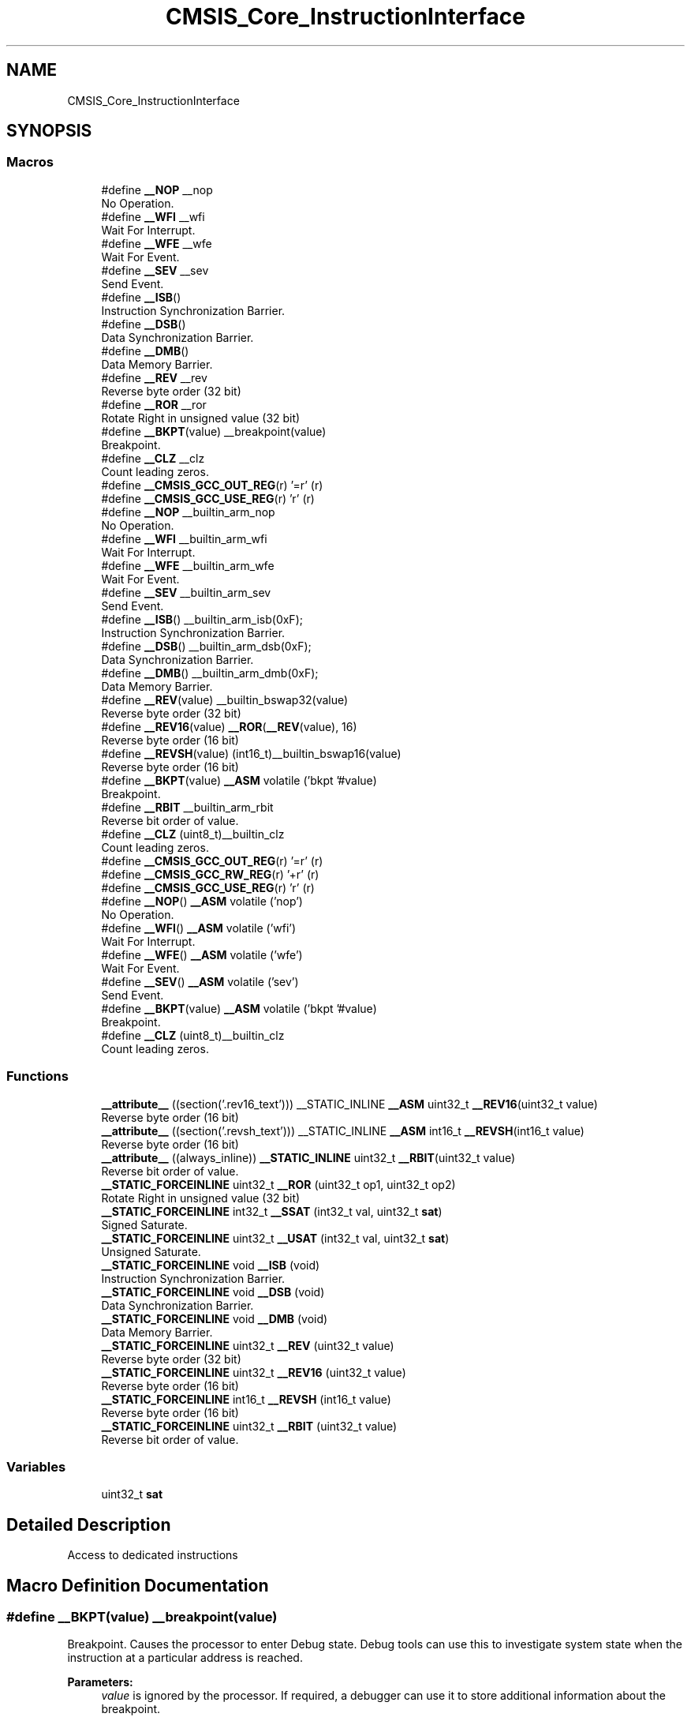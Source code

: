 .TH "CMSIS_Core_InstructionInterface" 3 "Mon Sep 13 2021" "TP2_G1" \" -*- nroff -*-
.ad l
.nh
.SH NAME
CMSIS_Core_InstructionInterface
.SH SYNOPSIS
.br
.PP
.SS "Macros"

.in +1c
.ti -1c
.RI "#define \fB__NOP\fP   __nop"
.br
.RI "No Operation\&. "
.ti -1c
.RI "#define \fB__WFI\fP   __wfi"
.br
.RI "Wait For Interrupt\&. "
.ti -1c
.RI "#define \fB__WFE\fP   __wfe"
.br
.RI "Wait For Event\&. "
.ti -1c
.RI "#define \fB__SEV\fP   __sev"
.br
.RI "Send Event\&. "
.ti -1c
.RI "#define \fB__ISB\fP()"
.br
.RI "Instruction Synchronization Barrier\&. "
.ti -1c
.RI "#define \fB__DSB\fP()"
.br
.RI "Data Synchronization Barrier\&. "
.ti -1c
.RI "#define \fB__DMB\fP()"
.br
.RI "Data Memory Barrier\&. "
.ti -1c
.RI "#define \fB__REV\fP   __rev"
.br
.RI "Reverse byte order (32 bit) "
.ti -1c
.RI "#define \fB__ROR\fP   __ror"
.br
.RI "Rotate Right in unsigned value (32 bit) "
.ti -1c
.RI "#define \fB__BKPT\fP(value)   __breakpoint(value)"
.br
.RI "Breakpoint\&. "
.ti -1c
.RI "#define \fB__CLZ\fP   __clz"
.br
.RI "Count leading zeros\&. "
.ti -1c
.RI "#define \fB__CMSIS_GCC_OUT_REG\fP(r)   '=r' (r)"
.br
.ti -1c
.RI "#define \fB__CMSIS_GCC_USE_REG\fP(r)   'r' (r)"
.br
.ti -1c
.RI "#define \fB__NOP\fP   __builtin_arm_nop"
.br
.RI "No Operation\&. "
.ti -1c
.RI "#define \fB__WFI\fP   __builtin_arm_wfi"
.br
.RI "Wait For Interrupt\&. "
.ti -1c
.RI "#define \fB__WFE\fP   __builtin_arm_wfe"
.br
.RI "Wait For Event\&. "
.ti -1c
.RI "#define \fB__SEV\fP   __builtin_arm_sev"
.br
.RI "Send Event\&. "
.ti -1c
.RI "#define \fB__ISB\fP()   __builtin_arm_isb(0xF);"
.br
.RI "Instruction Synchronization Barrier\&. "
.ti -1c
.RI "#define \fB__DSB\fP()   __builtin_arm_dsb(0xF);"
.br
.RI "Data Synchronization Barrier\&. "
.ti -1c
.RI "#define \fB__DMB\fP()   __builtin_arm_dmb(0xF);"
.br
.RI "Data Memory Barrier\&. "
.ti -1c
.RI "#define \fB__REV\fP(value)   __builtin_bswap32(value)"
.br
.RI "Reverse byte order (32 bit) "
.ti -1c
.RI "#define \fB__REV16\fP(value)   \fB__ROR\fP(\fB__REV\fP(value), 16)"
.br
.RI "Reverse byte order (16 bit) "
.ti -1c
.RI "#define \fB__REVSH\fP(value)   (int16_t)__builtin_bswap16(value)"
.br
.RI "Reverse byte order (16 bit) "
.ti -1c
.RI "#define \fB__BKPT\fP(value)   \fB__ASM\fP volatile ('bkpt '#value)"
.br
.RI "Breakpoint\&. "
.ti -1c
.RI "#define \fB__RBIT\fP   __builtin_arm_rbit"
.br
.RI "Reverse bit order of value\&. "
.ti -1c
.RI "#define \fB__CLZ\fP   (uint8_t)__builtin_clz"
.br
.RI "Count leading zeros\&. "
.ti -1c
.RI "#define \fB__CMSIS_GCC_OUT_REG\fP(r)   '=r' (r)"
.br
.ti -1c
.RI "#define \fB__CMSIS_GCC_RW_REG\fP(r)   '+r' (r)"
.br
.ti -1c
.RI "#define \fB__CMSIS_GCC_USE_REG\fP(r)   'r' (r)"
.br
.ti -1c
.RI "#define \fB__NOP\fP()   \fB__ASM\fP volatile ('nop')"
.br
.RI "No Operation\&. "
.ti -1c
.RI "#define \fB__WFI\fP()   \fB__ASM\fP volatile ('wfi')"
.br
.RI "Wait For Interrupt\&. "
.ti -1c
.RI "#define \fB__WFE\fP()   \fB__ASM\fP volatile ('wfe')"
.br
.RI "Wait For Event\&. "
.ti -1c
.RI "#define \fB__SEV\fP()   \fB__ASM\fP volatile ('sev')"
.br
.RI "Send Event\&. "
.ti -1c
.RI "#define \fB__BKPT\fP(value)   \fB__ASM\fP volatile ('bkpt '#value)"
.br
.RI "Breakpoint\&. "
.ti -1c
.RI "#define \fB__CLZ\fP   (uint8_t)__builtin_clz"
.br
.RI "Count leading zeros\&. "
.in -1c
.SS "Functions"

.in +1c
.ti -1c
.RI "\fB__attribute__\fP ((section('\&.rev16_text'))) __STATIC_INLINE \fB__ASM\fP uint32_t \fB__REV16\fP(uint32_t value)"
.br
.RI "Reverse byte order (16 bit) "
.ti -1c
.RI "\fB__attribute__\fP ((section('\&.revsh_text'))) __STATIC_INLINE \fB__ASM\fP int16_t \fB__REVSH\fP(int16_t value)"
.br
.RI "Reverse byte order (16 bit) "
.ti -1c
.RI "\fB__attribute__\fP ((always_inline)) \fB__STATIC_INLINE\fP uint32_t \fB__RBIT\fP(uint32_t value)"
.br
.RI "Reverse bit order of value\&. "
.ti -1c
.RI "\fB__STATIC_FORCEINLINE\fP uint32_t \fB__ROR\fP (uint32_t op1, uint32_t op2)"
.br
.RI "Rotate Right in unsigned value (32 bit) "
.ti -1c
.RI "\fB__STATIC_FORCEINLINE\fP int32_t \fB__SSAT\fP (int32_t val, uint32_t \fBsat\fP)"
.br
.RI "Signed Saturate\&. "
.ti -1c
.RI "\fB__STATIC_FORCEINLINE\fP uint32_t \fB__USAT\fP (int32_t val, uint32_t \fBsat\fP)"
.br
.RI "Unsigned Saturate\&. "
.ti -1c
.RI "\fB__STATIC_FORCEINLINE\fP void \fB__ISB\fP (void)"
.br
.RI "Instruction Synchronization Barrier\&. "
.ti -1c
.RI "\fB__STATIC_FORCEINLINE\fP void \fB__DSB\fP (void)"
.br
.RI "Data Synchronization Barrier\&. "
.ti -1c
.RI "\fB__STATIC_FORCEINLINE\fP void \fB__DMB\fP (void)"
.br
.RI "Data Memory Barrier\&. "
.ti -1c
.RI "\fB__STATIC_FORCEINLINE\fP uint32_t \fB__REV\fP (uint32_t value)"
.br
.RI "Reverse byte order (32 bit) "
.ti -1c
.RI "\fB__STATIC_FORCEINLINE\fP uint32_t \fB__REV16\fP (uint32_t value)"
.br
.RI "Reverse byte order (16 bit) "
.ti -1c
.RI "\fB__STATIC_FORCEINLINE\fP int16_t \fB__REVSH\fP (int16_t value)"
.br
.RI "Reverse byte order (16 bit) "
.ti -1c
.RI "\fB__STATIC_FORCEINLINE\fP uint32_t \fB__RBIT\fP (uint32_t value)"
.br
.RI "Reverse bit order of value\&. "
.in -1c
.SS "Variables"

.in +1c
.ti -1c
.RI "uint32_t \fBsat\fP"
.br
.in -1c
.SH "Detailed Description"
.PP 
Access to dedicated instructions 
.SH "Macro Definition Documentation"
.PP 
.SS "#define __BKPT(value)   __breakpoint(value)"

.PP
Breakpoint\&. Causes the processor to enter Debug state\&. Debug tools can use this to investigate system state when the instruction at a particular address is reached\&. 
.PP
\fBParameters:\fP
.RS 4
\fIvalue\fP is ignored by the processor\&. If required, a debugger can use it to store additional information about the breakpoint\&. 
.RE
.PP

.SS "#define __BKPT(value)   \fB__ASM\fP volatile ('bkpt '#value)"

.PP
Breakpoint\&. Causes the processor to enter Debug state\&. Debug tools can use this to investigate system state when the instruction at a particular address is reached\&. 
.PP
\fBParameters:\fP
.RS 4
\fIvalue\fP is ignored by the processor\&. If required, a debugger can use it to store additional information about the breakpoint\&. 
.RE
.PP

.SS "#define __BKPT(value)   \fB__ASM\fP volatile ('bkpt '#value)"

.PP
Breakpoint\&. Causes the processor to enter Debug state\&. Debug tools can use this to investigate system state when the instruction at a particular address is reached\&. 
.PP
\fBParameters:\fP
.RS 4
\fIvalue\fP is ignored by the processor\&. If required, a debugger can use it to store additional information about the breakpoint\&. 
.RE
.PP

.SS "#define __CLZ   __clz"

.PP
Count leading zeros\&. Counts the number of leading zeros of a data value\&. 
.PP
\fBParameters:\fP
.RS 4
\fIvalue\fP Value to count the leading zeros 
.RE
.PP
\fBReturns:\fP
.RS 4
number of leading zeros in value 
.RE
.PP

.SS "#define __CLZ   (uint8_t)__builtin_clz"

.PP
Count leading zeros\&. Counts the number of leading zeros of a data value\&. 
.PP
\fBParameters:\fP
.RS 4
\fIvalue\fP Value to count the leading zeros 
.RE
.PP
\fBReturns:\fP
.RS 4
number of leading zeros in value 
.RE
.PP

.SS "#define __CLZ   (uint8_t)__builtin_clz"

.PP
Count leading zeros\&. Counts the number of leading zeros of a data value\&. 
.PP
\fBParameters:\fP
.RS 4
\fIvalue\fP Value to count the leading zeros 
.RE
.PP
\fBReturns:\fP
.RS 4
number of leading zeros in value 
.RE
.PP

.SS "#define __CMSIS_GCC_OUT_REG(r)   '=r' (r)"

.SS "#define __CMSIS_GCC_OUT_REG(r)   '=r' (r)"

.SS "#define __CMSIS_GCC_RW_REG(r)   '+r' (r)"

.SS "#define __CMSIS_GCC_USE_REG(r)   'r' (r)"

.SS "#define __CMSIS_GCC_USE_REG(r)   'r' (r)"

.SS "#define __DMB(void)"
\fBValue:\fP
.PP
.nf
do {\
                   __schedule_barrier();\
                   __dmb(0xF);\
                   __schedule_barrier();\
                } while (0U)
.fi
.PP
Data Memory Barrier\&. Ensures the apparent order of the explicit memory operations before and after the instruction, without ensuring their completion\&. 
.SS "#define __DMB(void)   __builtin_arm_dmb(0xF);"

.PP
Data Memory Barrier\&. Ensures the apparent order of the explicit memory operations before and after the instruction, without ensuring their completion\&. 
.SS "#define __DSB(void)"
\fBValue:\fP
.PP
.nf
do {\
                   __schedule_barrier();\
                   __dsb(0xF);\
                   __schedule_barrier();\
                } while (0U)
.fi
.PP
Data Synchronization Barrier\&. Acts as a special kind of Data Memory Barrier\&. It completes when all explicit memory accesses before this instruction complete\&. 
.SS "#define __DSB(void)   __builtin_arm_dsb(0xF);"

.PP
Data Synchronization Barrier\&. Acts as a special kind of Data Memory Barrier\&. It completes when all explicit memory accesses before this instruction complete\&. 
.SS "#define __ISB(void)"
\fBValue:\fP
.PP
.nf
do {\
                   __schedule_barrier();\
                   __isb(0xF);\
                   __schedule_barrier();\
                } while (0U)
.fi
.PP
Instruction Synchronization Barrier\&. Instruction Synchronization Barrier flushes the pipeline in the processor, so that all instructions following the ISB are fetched from cache or memory, after the instruction has been completed\&. 
.SS "#define __ISB(void)   __builtin_arm_isb(0xF);"

.PP
Instruction Synchronization Barrier\&. Instruction Synchronization Barrier flushes the pipeline in the processor, so that all instructions following the ISB are fetched from cache or memory, after the instruction has been completed\&. 
.SS "#define __NOP   __nop"

.PP
No Operation\&. No Operation does nothing\&. This instruction can be used for code alignment purposes\&. 
.SS "#define __NOP   __builtin_arm_nop"

.PP
No Operation\&. No Operation does nothing\&. This instruction can be used for code alignment purposes\&. 
.SS "#define __NOP()   \fB__ASM\fP volatile ('nop')"

.PP
No Operation\&. No Operation does nothing\&. This instruction can be used for code alignment purposes\&. 
.SS "#define __RBIT   __builtin_arm_rbit"

.PP
Reverse bit order of value\&. Reverses the bit order of the given value\&. 
.PP
\fBParameters:\fP
.RS 4
\fIvalue\fP Value to reverse 
.RE
.PP
\fBReturns:\fP
.RS 4
Reversed value 
.RE
.PP

.SS "#define __REV   __rev"

.PP
Reverse byte order (32 bit) Reverses the byte order in unsigned integer value\&. For example, 0x12345678 becomes 0x78563412\&. 
.PP
\fBParameters:\fP
.RS 4
\fIvalue\fP Value to reverse 
.RE
.PP
\fBReturns:\fP
.RS 4
Reversed value 
.RE
.PP

.SS "#define __REV(value)   __builtin_bswap32(value)"

.PP
Reverse byte order (32 bit) Reverses the byte order in unsigned integer value\&. For example, 0x12345678 becomes 0x78563412\&. 
.PP
\fBParameters:\fP
.RS 4
\fIvalue\fP Value to reverse 
.RE
.PP
\fBReturns:\fP
.RS 4
Reversed value 
.RE
.PP

.SS "#define __REV16(value)   \fB__ROR\fP(\fB__REV\fP(value), 16)"

.PP
Reverse byte order (16 bit) Reverses the byte order within each halfword of a word\&. For example, 0x12345678 becomes 0x34127856\&. 
.PP
\fBParameters:\fP
.RS 4
\fIvalue\fP Value to reverse 
.RE
.PP
\fBReturns:\fP
.RS 4
Reversed value 
.RE
.PP

.SS "#define __REVSH(value)   (int16_t)__builtin_bswap16(value)"

.PP
Reverse byte order (16 bit) Reverses the byte order in a 16-bit value and returns the signed 16-bit result\&. For example, 0x0080 becomes 0x8000\&. 
.PP
\fBParameters:\fP
.RS 4
\fIvalue\fP Value to reverse 
.RE
.PP
\fBReturns:\fP
.RS 4
Reversed value 
.RE
.PP

.SS "#define __ROR   __ror"

.PP
Rotate Right in unsigned value (32 bit) Rotate Right (immediate) provides the value of the contents of a register rotated by a variable number of bits\&. 
.PP
\fBParameters:\fP
.RS 4
\fIop1\fP Value to rotate 
.br
\fIop2\fP Number of Bits to rotate 
.RE
.PP
\fBReturns:\fP
.RS 4
Rotated value 
.RE
.PP

.SS "#define __SEV   __sev"

.PP
Send Event\&. Send Event is a hint instruction\&. It causes an event to be signaled to the CPU\&. 
.SS "#define __SEV   __builtin_arm_sev"

.PP
Send Event\&. Send Event is a hint instruction\&. It causes an event to be signaled to the CPU\&. 
.SS "#define __SEV()   \fB__ASM\fP volatile ('sev')"

.PP
Send Event\&. Send Event is a hint instruction\&. It causes an event to be signaled to the CPU\&. 
.SS "#define __WFE   __wfe"

.PP
Wait For Event\&. Wait For Event is a hint instruction that permits the processor to enter a low-power state until one of a number of events occurs\&. 
.SS "#define __WFE   __builtin_arm_wfe"

.PP
Wait For Event\&. Wait For Event is a hint instruction that permits the processor to enter a low-power state until one of a number of events occurs\&. 
.SS "#define __WFE()   \fB__ASM\fP volatile ('wfe')"

.PP
Wait For Event\&. Wait For Event is a hint instruction that permits the processor to enter a low-power state until one of a number of events occurs\&. 
.SS "#define __WFI   __wfi"

.PP
Wait For Interrupt\&. Wait For Interrupt is a hint instruction that suspends execution until one of a number of events occurs\&. 
.SS "#define __WFI   __builtin_arm_wfi"

.PP
Wait For Interrupt\&. Wait For Interrupt is a hint instruction that suspends execution until one of a number of events occurs\&. 
.SS "#define __WFI()   \fB__ASM\fP volatile ('wfi')"

.PP
Wait For Interrupt\&. Wait For Interrupt is a hint instruction that suspends execution until one of a number of events occurs\&. 
.SH "Function Documentation"
.PP 
.SS "__attribute__ ((section('\&.rev16_text')))"

.PP
Reverse byte order (16 bit) Reverses the byte order within each halfword of a word\&. For example, 0x12345678 becomes 0x34127856\&. 
.PP
\fBParameters:\fP
.RS 4
\fIvalue\fP Value to reverse 
.RE
.PP
\fBReturns:\fP
.RS 4
Reversed value 
.RE
.PP

.SS "__attribute__ ((section('\&.revsh_text')))"

.PP
Reverse byte order (16 bit) Reverses the byte order in a 16-bit value and returns the signed 16-bit result\&. For example, 0x0080 becomes 0x8000\&. 
.PP
\fBParameters:\fP
.RS 4
\fIvalue\fP Value to reverse 
.RE
.PP
\fBReturns:\fP
.RS 4
Reversed value 
.RE
.PP

.SS "__attribute__ ((always_inline))"

.PP
Reverse bit order of value\&. Unsigned Saturate\&.
.PP
Signed Saturate\&.
.PP
Reverses the bit order of the given value\&. 
.PP
\fBParameters:\fP
.RS 4
\fIvalue\fP Value to reverse 
.RE
.PP
\fBReturns:\fP
.RS 4
Reversed value
.RE
.PP
Saturates a signed value\&. 
.PP
\fBParameters:\fP
.RS 4
\fIvalue\fP Value to be saturated 
.br
\fIsat\fP Bit position to saturate to (1\&.\&.32) 
.RE
.PP
\fBReturns:\fP
.RS 4
Saturated value
.RE
.PP
Saturates an unsigned value\&. 
.PP
\fBParameters:\fP
.RS 4
\fIvalue\fP Value to be saturated 
.br
\fIsat\fP Bit position to saturate to (0\&.\&.31) 
.RE
.PP
\fBReturns:\fP
.RS 4
Saturated value 
.RE
.PP

.SS "\fB__STATIC_FORCEINLINE\fP void __DMB (void)"

.PP
Data Memory Barrier\&. Ensures the apparent order of the explicit memory operations before and after the instruction, without ensuring their completion\&. 
.SS "\fB__STATIC_FORCEINLINE\fP void __DSB (void)"

.PP
Data Synchronization Barrier\&. Acts as a special kind of Data Memory Barrier\&. It completes when all explicit memory accesses before this instruction complete\&. 
.SS "\fB__STATIC_FORCEINLINE\fP void __ISB (void)"

.PP
Instruction Synchronization Barrier\&. Instruction Synchronization Barrier flushes the pipeline in the processor, so that all instructions following the ISB are fetched from cache or memory, after the instruction has been completed\&. 
.SS "\fB__STATIC_FORCEINLINE\fP uint32_t __RBIT (uint32_t value)"

.PP
Reverse bit order of value\&. Reverses the bit order of the given value\&. 
.PP
\fBParameters:\fP
.RS 4
\fIvalue\fP Value to reverse 
.RE
.PP
\fBReturns:\fP
.RS 4
Reversed value 
.RE
.PP

.SS "\fB__STATIC_FORCEINLINE\fP uint32_t __REV (uint32_t value)"

.PP
Reverse byte order (32 bit) Reverses the byte order in unsigned integer value\&. For example, 0x12345678 becomes 0x78563412\&. 
.PP
\fBParameters:\fP
.RS 4
\fIvalue\fP Value to reverse 
.RE
.PP
\fBReturns:\fP
.RS 4
Reversed value 
.RE
.PP

.SS "\fB__STATIC_FORCEINLINE\fP uint32_t __REV16 (uint32_t value)"

.PP
Reverse byte order (16 bit) Reverses the byte order within each halfword of a word\&. For example, 0x12345678 becomes 0x34127856\&. 
.PP
\fBParameters:\fP
.RS 4
\fIvalue\fP Value to reverse 
.RE
.PP
\fBReturns:\fP
.RS 4
Reversed value 
.RE
.PP

.SS "\fB__STATIC_FORCEINLINE\fP int16_t __REVSH (int16_t value)"

.PP
Reverse byte order (16 bit) Reverses the byte order in a 16-bit value and returns the signed 16-bit result\&. For example, 0x0080 becomes 0x8000\&. 
.PP
\fBParameters:\fP
.RS 4
\fIvalue\fP Value to reverse 
.RE
.PP
\fBReturns:\fP
.RS 4
Reversed value 
.RE
.PP

.SS "\fB__STATIC_FORCEINLINE\fP uint32_t __ROR (uint32_t op1, uint32_t op2)"

.PP
Rotate Right in unsigned value (32 bit) Rotate Right (immediate) provides the value of the contents of a register rotated by a variable number of bits\&. 
.PP
\fBParameters:\fP
.RS 4
\fIop1\fP Value to rotate 
.br
\fIop2\fP Number of Bits to rotate 
.RE
.PP
\fBReturns:\fP
.RS 4
Rotated value 
.RE
.PP

.SS "\fB__STATIC_FORCEINLINE\fP int32_t __SSAT (int32_t val, uint32_t sat)"

.PP
Signed Saturate\&. Saturates a signed value\&. 
.PP
\fBParameters:\fP
.RS 4
\fIvalue\fP Value to be saturated 
.br
\fIsat\fP Bit position to saturate to (1\&.\&.32) 
.RE
.PP
\fBReturns:\fP
.RS 4
Saturated value 
.RE
.PP

.SS "\fB__STATIC_FORCEINLINE\fP uint32_t __USAT (int32_t val, uint32_t sat)"

.PP
Unsigned Saturate\&. Saturates an unsigned value\&. 
.PP
\fBParameters:\fP
.RS 4
\fIvalue\fP Value to be saturated 
.br
\fIsat\fP Bit position to saturate to (0\&.\&.31) 
.RE
.PP
\fBReturns:\fP
.RS 4
Saturated value 
.RE
.PP

.SH "Variable Documentation"
.PP 
.SS "uint32_t sat"
\fBInitial value:\fP
.PP
.nf
{
  if ((sat >= 1U) && (sat <= 32U))
  {
    const int32_t max = (int32_t)((1U << (sat - 1U)) - 1U);
    const int32_t min = -1 - max ;
    if (val > max)
    {
      return max;
    }
    else if (val < min)
    {
      return min;
    }
  }
  return val
.fi
.SH "Author"
.PP 
Generated automatically by Doxygen for TP2_G1 from the source code\&.
